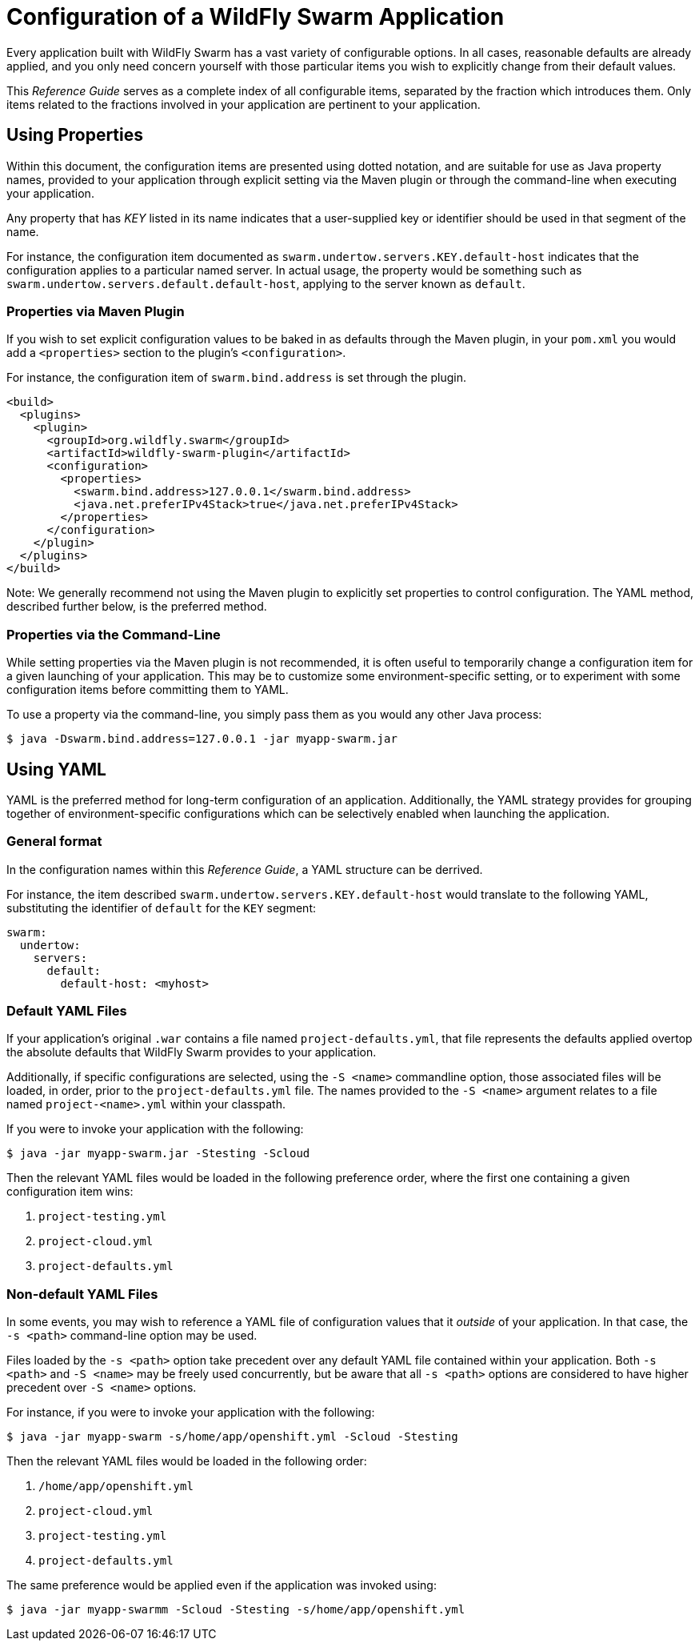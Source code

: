 # Configuration of a WildFly Swarm Application

Every application built with WildFly Swarm has a vast
variety of configurable options.  In all cases, reasonable
defaults are already applied, and you only need concern 
yourself with those particular items you wish to 
explicitly change from their default values.

This _Reference Guide_ serves as a complete index of all
configurable items, separated by the fraction which introduces
them.  Only items related to the fractions involved in 
your application are pertinent to your application.

## Using Properties

Within this document, the configuration items are presented
using dotted notation, and are suitable for use as Java property
names, provided to your application through explicit setting
via the Maven plugin or through the command-line when executing
your application.

Any property that has _KEY_ listed in its name indicates that
a user-supplied key or identifier should be used in that segment
of the name.

For instance, the configuration item documented as
`swarm.undertow.servers.KEY.default-host` indicates that the
configuration applies to a particular named server.  In actual
usage, the property would be something such as
`swarm.undertow.servers.default.default-host`, applying to the
server known as `default`.


### Properties via Maven Plugin

If you wish to set explicit configuration values to be baked
in as defaults through the Maven plugin, in your `pom.xml`
you would add a `<properties>` section to the plugin's
`<configuration>`.

For instance, the configuration item of `swarm.bind.address`
is set through the plugin.

[source,xml]
----
<build>
  <plugins>
    <plugin>
      <groupId>org.wildfly.swarm</groupId>
      <artifactId>wildfly-swarm-plugin</artifactId>
      <configuration>
        <properties>
          <swarm.bind.address>127.0.0.1</swarm.bind.address>
          <java.net.preferIPv4Stack>true</java.net.preferIPv4Stack>
        </properties>
      </configuration>
    </plugin>
  </plugins>
</build>
----

Note: We generally recommend not using the Maven plugin to 
explicitly set properties to control configuration. The YAML
method, described further below, is the preferred method.

### Properties via the Command-Line

While setting properties via the Maven plugin is not recommended,
it is often useful to temporarily change a configuration item
for a given launching of your application. This may be to customize
some environment-specific setting, or to experiment with some
configuration items before committing them to YAML.

To use a property via the command-line, you simply pass
them as you would any other Java process:

[source,shell]
----
$ java -Dswarm.bind.address=127.0.0.1 -jar myapp-swarm.jar
----

## Using YAML

YAML is the preferred method for long-term configuration of
an application. Additionally, the YAML strategy provides for
grouping together of environment-specific configurations which
can be selectively enabled when launching the application.

### General format

In the configuration names within this _Reference Guide_,
a YAML structure can be derrived.  

For instance, the item described `swarm.undertow.servers.KEY.default-host`
would translate to the following YAML, substituting the identifier
of `default` for the `KEY` segment:

[source,yaml]
----
swarm:
  undertow:
    servers:
      default:
        default-host: <myhost>
----

### Default YAML Files

If your application's original `.war` contains a file named `project-defaults.yml`,
that file represents the defaults applied overtop the absolute defaults that
WildFly Swarm provides to your application.

Additionally, if specific configurations are selected, using the `-S <name>` 
commandline option, those associated files will be loaded, in order, prior to the
`project-defaults.yml` file. The names provided to the `-S <name>` argument
relates to a file named `project-<name>.yml` within your classpath.
 
If you were to invoke your application with the following:

[source,shell]
----
$ java -jar myapp-swarm.jar -Stesting -Scloud
----

Then the relevant YAML files would be loaded in the following preference
order, where the first one containing a given configuration item wins:

. `project-testing.yml`
. `project-cloud.yml`
. `project-defaults.yml`

### Non-default YAML Files

In some events, you may wish to reference a YAML file of configuration
values that it _outside_ of your application.  In that case, the `-s <path>`
command-line option may be used.

Files loaded by the `-s <path>` option take precedent over any default
YAML file contained within your application.  Both `-s <path>` and `-S <name>`
may be freely used concurrently, but be aware that all `-s <path>` options
are considered to have higher precedent over `-S <name>` options.

For instance, if you were to invoke your application with the following:

[source,shell]
----
$ java -jar myapp-swarm -s/home/app/openshift.yml -Scloud -Stesting
----

Then the relevant YAML files would be loaded in the following order:

. `/home/app/openshift.yml`
. `project-cloud.yml`
. `project-testing.yml`
. `project-defaults.yml`

The same preference would be applied even if the application was invoked
using:

[source,shell]
----
$ java -jar myapp-swarmm -Scloud -Stesting -s/home/app/openshift.yml
----












